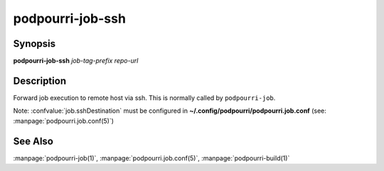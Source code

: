 podpourri-job-ssh
=================

Synopsis
--------

**podpourri-job-ssh** *job-tag-prefix* *repo-url*


Description
-----------

Forward job execution to remote host via ssh. This is normally called by
``podpourri-job``.

Note: :confvalue:`job.sshDestination` must be configured in
**~/.config/podpourri/podpourri.job.conf** (see: :manpage:`podpourri.job.conf(5)`)

See Also
--------

:manpage:`podpourri-job(1)`, :manpage:`podpourri.job.conf(5)`, :manpage:`podpourri-build(1)`
